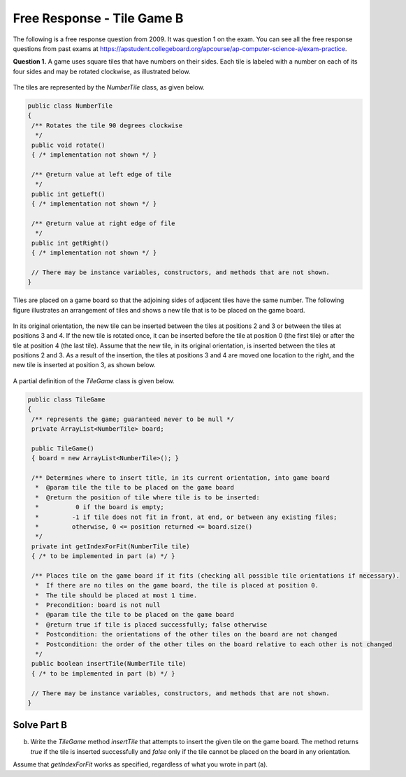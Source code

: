 .. qnum::
   :prefix:  8-17-
   :start: 1

Free Response - Tile Game B
===========================

..	index::
	single: tilegameb
    single: free response

The following is a free response question from 2009.  It was question 1 on the exam.  You can see all the free response questions from past exams at https://apstudent.collegeboard.org/apcourse/ap-computer-science-a/exam-practice.

**Question 1.**  A game uses square tiles that have numbers on their sides. Each tile is labeled with a number on each of its four sides and may be rotated clockwise, as illustrated below.

.. figure:: Figures/tileGameDiagram.png
    :width: 665px
    :align: center
    :figclass: align-center

The tiles are represented by the *NumberTile* class, as given below.

.. code-block:: java

   public class NumberTile
   {
    /** Rotates the tile 90 degrees clockwise
     */
    public void rotate()
    { /* implementation not shown */ }

    /** @return value at left edge of tile
     */
    public int getLeft()
    { /* implementation not shown */ }

    /** @return value at right edge of file
     */
    public int getRight()
    { /* implementation not shown */ }

    // There may be instance variables, constructors, and methods that are not shown.
   }

Tiles are placed on a game board so that the adjoining sides of adjacent tiles have the same number. The
following figure illustrates an arrangement of tiles and shows a new tile that is to be placed on the game board.

.. figure:: Figures/tileGameDiagram2.png
    :width: 607px
    :align: center
    :figclass: align-center

In its original orientation, the new tile can be inserted between the tiles at positions 2 and 3 or between the tiles
at positions 3 and 4. If the new tile is rotated once, it can be inserted before the tile at position 0 (the first tile) or
after the tile at position 4 (the last tile). Assume that the new tile, in its original orientation, is inserted between
the tiles at positions 2 and 3. As a result of the insertion, the tiles at positions 3 and 4 are moved one location to
the right, and the new tile is inserted at position 3, as shown below.

.. figure:: Figures/tileGameDiagram3.png
    :width: 546px
    :align: center
    :figclass: align-center

A partial definition of the *TileGame* class is given below.

.. code-block:: java

   public class TileGame
   {
    /** represents the game; guaranteed never to be null */
    private ArrayList<NumberTile> board;

    public TileGame()
    { board = new ArrayList<NumberTile>(); }

    /** Determines where to insert title, in its current orientation, into game board
     *  @param tile the tile to be placed on the game board
     *  @return the position of tile where tile is to be inserted:
     *          0 if the board is empty;
     *         -1 if tile does not fit in front, at end, or between any existing files;
     *         otherwise, 0 <= position returned <= board.size()
     */
    private int getIndexForFit(NumberTile tile)
    { /* to be implemented in part (a) */ }

    /** Places tile on the game board if it fits (checking all possible tile orientations if necessary).
     *  If there are no tiles on the game board, the tile is placed at position 0.
     *  The tile should be placed at most 1 time.
     *  Precondition: board is not null
     *  @param tile the tile to be placed on the game board
     *  @return true if tile is placed successfully; false otherwise
     *  Postcondition: the orientations of the other tiles on the board are not changed
     *  Postcondition: the order of the other tiles on the board relative to each other is not changed
     */
    public boolean insertTile(NumberTile tile)
    { /* to be implemented in part (b) */ }

    // There may be instance variables, constructors, and methods that are not shown.
   }

Solve Part B
------------

(b) Write the *TileGame* method *insertTile* that attempts to insert the given tile on the game board.
    The method returns *true* if the tile is inserted successfully and *false* only if the tile cannot be placed
    on the board in any orientation.

Assume that *getIndexForFit* works as specified, regardless of what you wrote in part (a).

.. activecode:: FRQTileGameB
   :language: java

   /** Places tile on the game board if it fits (checking all possible tile orientations if necessary).
   * If there are no tiles on the game board, the tile is placed at position 0.
   * The tile should be placed at most 1 time.
   * Precondition: board is not null
   * @param tile the tile to be placed on the game board
   * @return true if tile is placed successfully; false otherwise
   * Postcondition: the orientations of the other tiles on the board are not changed
   * Postcondition: the order of the other tiles on the board relative to each other is not changed
   */
   public boolean insertTile(NumberTile tile)
